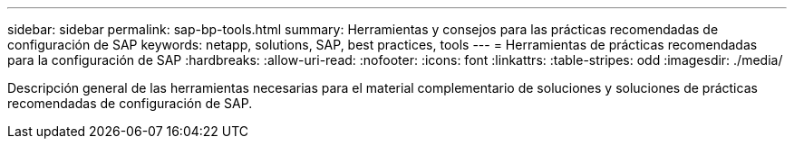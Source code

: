 ---
sidebar: sidebar 
permalink: sap-bp-tools.html 
summary: Herramientas y consejos para las prácticas recomendadas de configuración de SAP 
keywords: netapp, solutions, SAP, best practices, tools 
---
= Herramientas de prácticas recomendadas para la configuración de SAP
:hardbreaks:
:allow-uri-read: 
:nofooter: 
:icons: font
:linkattrs: 
:table-stripes: odd
:imagesdir: ./media/


[role="lead"]
Descripción general de las herramientas necesarias para el material complementario de soluciones y soluciones de prácticas recomendadas de configuración de SAP.
